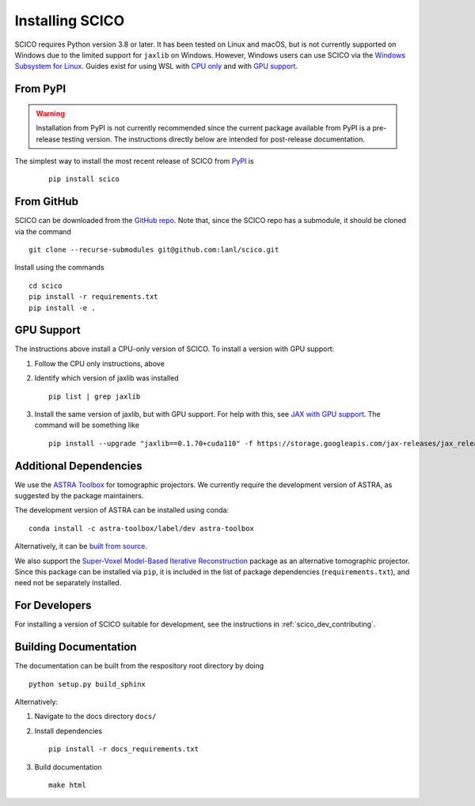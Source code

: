 Installing SCICO
================

SCICO requires Python version 3.8 or later. It has been tested on Linux and macOS, but is not currently supported on Windows due to the limited support for ``jaxlib`` on Windows. However, Windows users can use SCICO via the `Windows Subsystem for Linux <https://docs.microsoft.com/en-us/windows/wsl/about>`_. Guides exist for using WSL with `CPU only <https://docs.microsoft.com/en-us/windows/wsl/install-win10>`_ and with
`GPU support <https://docs.microsoft.com/en-us/windows/win32/direct3d12/gpu-cuda-in-wsl>`_.


From PyPI
---------

.. warning::
   Installation from PyPI is not currently recommended since the current
   package available from PyPI is a pre-release testing version. The
   instructions directly below are intended for post-release documentation.

The simplest way to install the most recent release of SCICO from
`PyPI <https://pypi.python.org/pypi/scico/>`_ is

   ::

      pip install scico


From GitHub
-----------

SCICO can be downloaded from the `GitHub repo <https://github.com/lanl/scico>`_. Note that, since the SCICO repo has a submodule, it should be cloned via the command

::

   git clone --recurse-submodules git@github.com:lanl/scico.git

Install using the commands

::

   cd scico
   pip install -r requirements.txt
   pip install -e .



GPU Support
-----------

The instructions above install a CPU-only version of SCICO. To install a version with GPU support:

1. Follow the CPU only instructions, above

2. Identify which version of jaxlib was installed

   ::

      pip list | grep jaxlib

3. Install the same version of jaxlib, but with GPU support.
   For help with this, see `JAX with GPU support <https://github.com/google/jax#installation>`_.
   The command will be something like

   ::

      pip install --upgrade "jaxlib==0.1.70+cuda110" -f https://storage.googleapis.com/jax-releases/jax_releases.html



Additional Dependencies
-----------------------

We use the `ASTRA Toolbox <https://www.astra-toolbox.com/>`_ for tomographic projectors. We currently require the development version of ASTRA, as suggested by the package maintainers.

The development version of ASTRA can be installed using conda:

::

   conda install -c astra-toolbox/label/dev astra-toolbox

Alternatively, it can be `built from source <https://www.astra-toolbox.com/docs/install.html#for-python>`_.

We also support the `Super-Voxel Model-Based Iterative Reconstruction <https://svmbir.readthedocs.io/en/latest/>`_ package as an alternative tomographic projector. Since this package can be installed via ``pip``, it is
included in the list of package dependencies (``requirements.txt``), and need
not be separately installed.


For Developers
--------------

For installing a version of SCICO suitable for development,
see the instructions in :ref:`scico_dev_contributing`.


Building Documentation
----------------------

The documentation can be built from the respository root directory by doing

::

   python setup.py build_sphinx

Alternatively:

1. Navigate to the docs directory ``docs/``

2. Install dependencies

   ::

      pip install -r docs_requirements.txt

3. Build documentation

   ::

      make html
